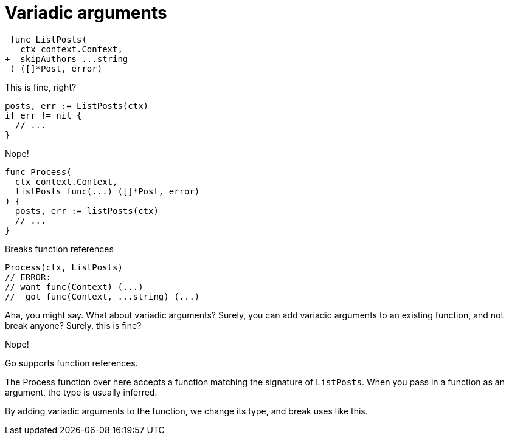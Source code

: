 [.columns]
= Variadic arguments

[.column]
--
[source,diff]
----
 func ListPosts(
   ctx context.Context,
+  skipAuthors ...string
 ) ([]*Post, error)
----

This is fine, right?

[source,go]
----
posts, err := ListPosts(ctx)
if err != nil {
  // ...
}
----

[step=1]
Nope!
--

[.column.is-three-fifths]
--
[source,go,step=2]
----
func Process(
  ctx context.Context,
  listPosts func(...) ([]*Post, error)
) {
  posts, err := listPosts(ctx)
  // ...
}
----

[.medium, step=3]
Breaks function references

[step=2]
[source,go]
----
Process(ctx, ListPosts)
// ERROR:
// want func(Context) (...)
//  got func(Context, ...string) (...)
----
--

[.notes]
--
Aha, you might say. What about variadic arguments?
Surely, you can add variadic arguments to an existing function,
and not break anyone?
Surely, this is fine?

Nope!

Go supports function references.

The Process function over here accepts a function
matching the signature of `ListPosts`.
When you pass in a function as an argument,
the type is usually inferred.

By adding variadic arguments to the function,
we change its type, and break uses like this.
--
